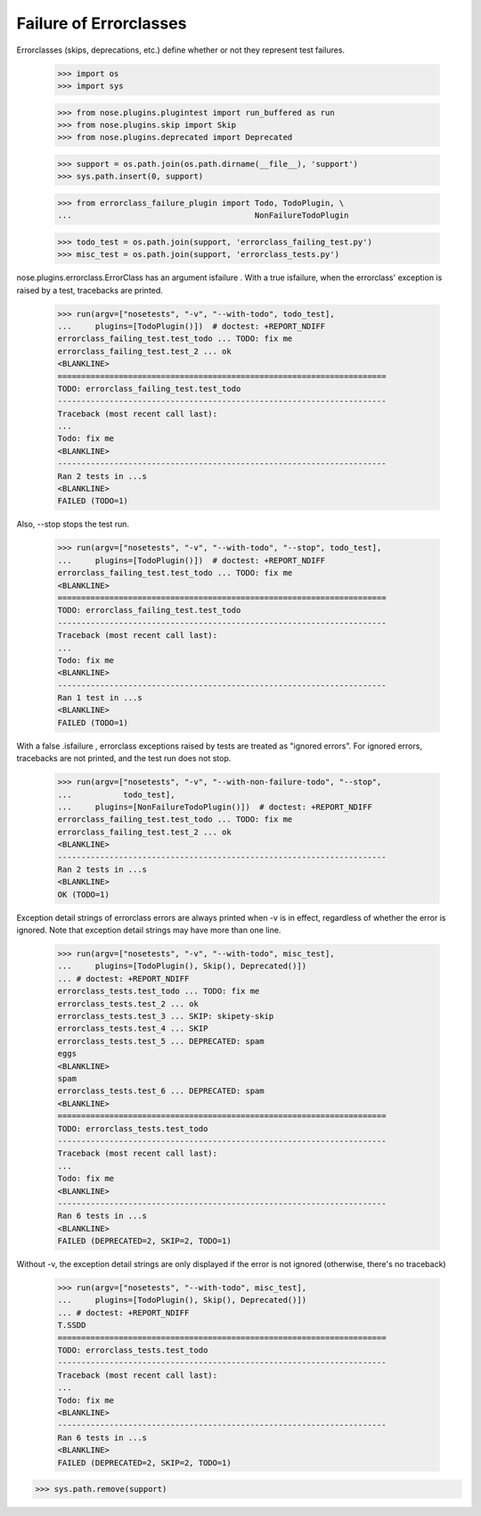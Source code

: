 Failure of Errorclasses
-----------------------

Errorclasses (skips, deprecations, etc.) define whether or not they
represent test failures.

    >>> import os
    >>> import sys

    >>> from nose.plugins.plugintest import run_buffered as run
    >>> from nose.plugins.skip import Skip
    >>> from nose.plugins.deprecated import Deprecated

    >>> support = os.path.join(os.path.dirname(__file__), 'support')
    >>> sys.path.insert(0, support)

    >>> from errorclass_failure_plugin import Todo, TodoPlugin, \
    ...                                       NonFailureTodoPlugin

    >>> todo_test = os.path.join(support, 'errorclass_failing_test.py')
    >>> misc_test = os.path.join(support, 'errorclass_tests.py')

nose.plugins.errorclass.ErrorClass has an argument isfailure .  With a
true isfailure, when the errorclass' exception is raised by a test,
tracebacks are printed.

    >>> run(argv=["nosetests", "-v", "--with-todo", todo_test],
    ...     plugins=[TodoPlugin()])  # doctest: +REPORT_NDIFF
    errorclass_failing_test.test_todo ... TODO: fix me
    errorclass_failing_test.test_2 ... ok
    <BLANKLINE>
    ======================================================================
    TODO: errorclass_failing_test.test_todo
    ----------------------------------------------------------------------
    Traceback (most recent call last):
    ...
    Todo: fix me
    <BLANKLINE>
    ----------------------------------------------------------------------
    Ran 2 tests in ...s
    <BLANKLINE>
    FAILED (TODO=1)


Also, --stop stops the test run.

    >>> run(argv=["nosetests", "-v", "--with-todo", "--stop", todo_test],
    ...     plugins=[TodoPlugin()])  # doctest: +REPORT_NDIFF
    errorclass_failing_test.test_todo ... TODO: fix me
    <BLANKLINE>
    ======================================================================
    TODO: errorclass_failing_test.test_todo
    ----------------------------------------------------------------------
    Traceback (most recent call last):
    ...
    Todo: fix me
    <BLANKLINE>
    ----------------------------------------------------------------------
    Ran 1 test in ...s
    <BLANKLINE>
    FAILED (TODO=1)


With a false .isfailure , errorclass exceptions raised by tests are
treated as "ignored errors".  For ignored errors, tracebacks are not
printed, and the test run does not stop.

    >>> run(argv=["nosetests", "-v", "--with-non-failure-todo", "--stop",
    ...           todo_test],
    ...     plugins=[NonFailureTodoPlugin()])  # doctest: +REPORT_NDIFF
    errorclass_failing_test.test_todo ... TODO: fix me
    errorclass_failing_test.test_2 ... ok
    <BLANKLINE>
    ----------------------------------------------------------------------
    Ran 2 tests in ...s
    <BLANKLINE>
    OK (TODO=1)


Exception detail strings of errorclass errors are always printed when
-v is in effect, regardless of whether the error is ignored.  Note
that exception detail strings may have more than one line.

    >>> run(argv=["nosetests", "-v", "--with-todo", misc_test],
    ...     plugins=[TodoPlugin(), Skip(), Deprecated()])
    ... # doctest: +REPORT_NDIFF
    errorclass_tests.test_todo ... TODO: fix me
    errorclass_tests.test_2 ... ok
    errorclass_tests.test_3 ... SKIP: skipety-skip
    errorclass_tests.test_4 ... SKIP
    errorclass_tests.test_5 ... DEPRECATED: spam
    eggs
    <BLANKLINE>
    spam
    errorclass_tests.test_6 ... DEPRECATED: spam
    <BLANKLINE>
    ======================================================================
    TODO: errorclass_tests.test_todo
    ----------------------------------------------------------------------
    Traceback (most recent call last):
    ...
    Todo: fix me
    <BLANKLINE>
    ----------------------------------------------------------------------
    Ran 6 tests in ...s
    <BLANKLINE>
    FAILED (DEPRECATED=2, SKIP=2, TODO=1)

Without -v, the exception detail strings are only displayed if the
error is not ignored (otherwise, there's no traceback)

    >>> run(argv=["nosetests", "--with-todo", misc_test],
    ...     plugins=[TodoPlugin(), Skip(), Deprecated()])
    ... # doctest: +REPORT_NDIFF
    T.SSDD
    ======================================================================
    TODO: errorclass_tests.test_todo
    ----------------------------------------------------------------------
    Traceback (most recent call last):
    ...
    Todo: fix me
    <BLANKLINE>
    ----------------------------------------------------------------------
    Ran 6 tests in ...s
    <BLANKLINE>
    FAILED (DEPRECATED=2, SKIP=2, TODO=1)

>>> sys.path.remove(support)
